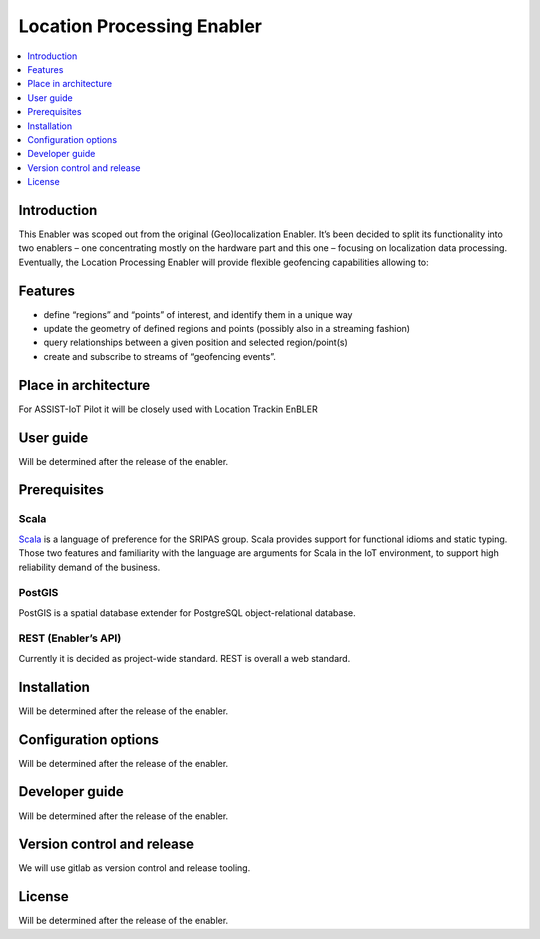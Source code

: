 .. _Location processing:

###########################
Location Processing Enabler
###########################

.. contents::
  :local:
  :depth: 1


***************
Introduction
***************

This Enabler was scoped out from the original (Geo)localization Enabler.
It’s been decided to split its functionality into two enablers – one
concentrating mostly on the hardware part and this one – focusing on
localization data processing. Eventually, the Location Processing
Enabler will provide flexible geofencing capabilities allowing to:

***************
Features
***************

-  define “regions” and “points” of interest, and identify them in a
   unique way
-  update the geometry of defined regions and points (possibly also in a
   streaming fashion)
-  query relationships between a given position and selected
   region/point(s)
-  create and subscribe to streams of “geofencing events”.

*********************
Place in architecture
*********************

For ASSIST-IoT Pilot it will be closely used with Location Trackin
EnBLER

***************
User guide
***************
Will be determined after the release of the enabler.

***************
Prerequisites
***************

Scala
~~~~~

`Scala <https://www.scala-lang.org/>`__ is a language of preference for
the SRIPAS group. Scala provides support for functional idioms and
static typing. Those two features and familiarity with the language are
arguments for Scala in the IoT environment, to support high reliability
demand of the business.

PostGIS
~~~~~~~

PostGIS is a spatial database extender for PostgreSQL object-relational
database.

REST (Enabler’s API)
~~~~~~~~~~~~~~~~~~~~

Currently it is decided as project-wide standard. REST is overall a web
standard.

***************
Installation
***************
Will be determined after the release of the enabler.

*********************
Configuration options
*********************
Will be determined after the release of the enabler.

***************
Developer guide
***************
Will be determined after the release of the enabler.

***************************
Version control and release
***************************

We will use gitlab as version control and release tooling.

***************
License
***************
Will be determined after the release of the enabler.



